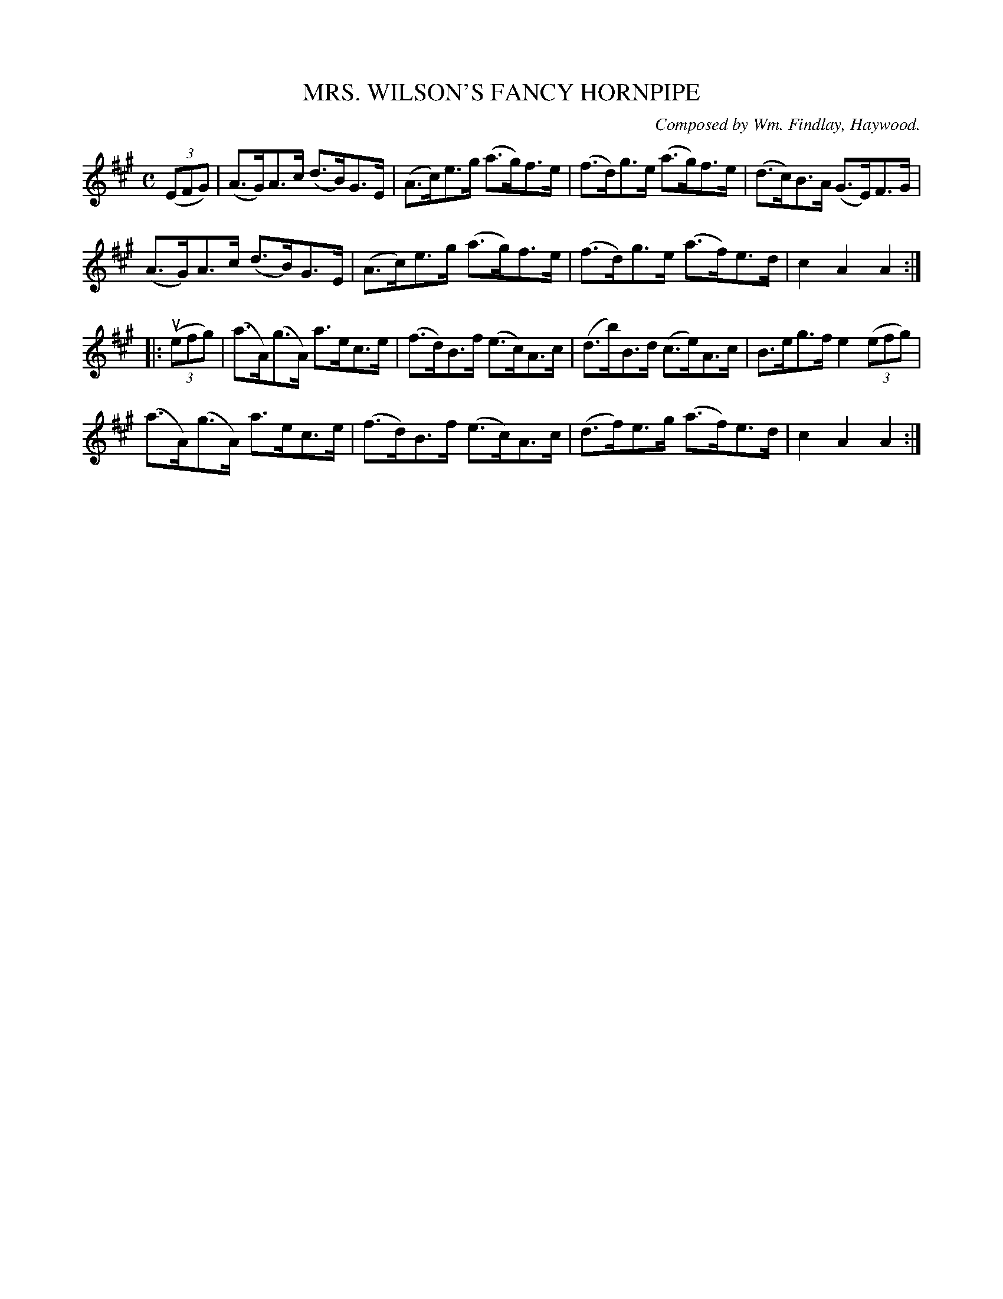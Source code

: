 X: 32511
T: MRS. WILSON'S FANCY HORNPIPE
C: Composed by Wm. Findlay, Haywood.
R: hornpipe
B: K\"ohler's Violin Repository, v.3, 1885 p.251 #1
F: http://www.archive.org/details/klersviolinrepos03rugg
Z: 2012 John Chambers <jc:trillian.mit.edu>
M: C
L: 1/8
K: A
((3EFG) |\
(A>G)A>c (d>B)G>E | (A>c)e>g (a>g)f>e | (f>d)g>e (a>g)f>e | (d>c)B>A (G>E)F>G |
(A>G)A>c (d>B)G>E | (A>c)e>g (a>g)f>e | (f>d)g>e (a>f)e>d | c2A2 A2 :|
|: ((3uefg) |\
(a>A)(g>A) a>ec>e | (f>d)B>f (e>c)A>c | (d>b)B>d (c>e)A>c | B>eg>f e2((3efg) |
(a>A)(g>A) a>ec>e | (f>d)B>f (e>c)A>c | (d>f)e>g (a>f)e>d | c2A2 A2 :|
